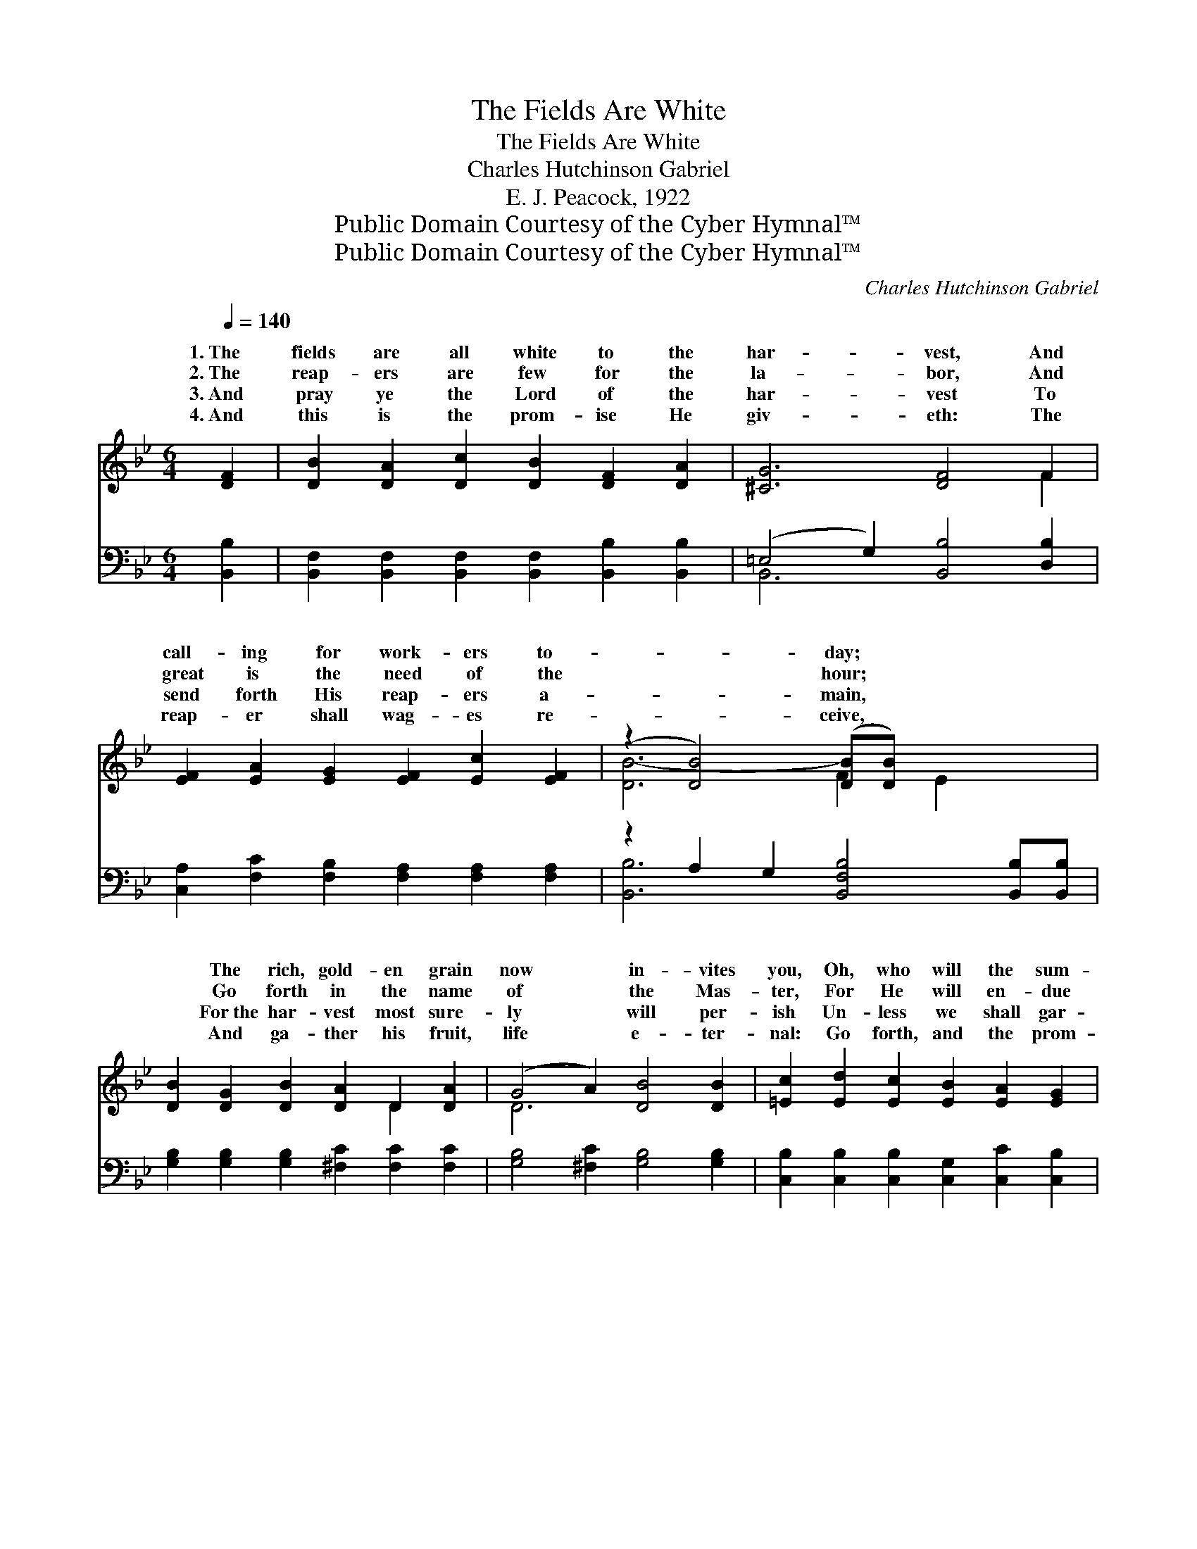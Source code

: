 X:1
T:The Fields Are White
T:The Fields Are White
T:Charles Hutchinson Gabriel
T:E. J. Peacock, 1922
T:Public Domain Courtesy of the Cyber Hymnal™
T:Public Domain Courtesy of the Cyber Hymnal™
C:Charles Hutchinson Gabriel
Z:Public Domain
Z:Courtesy of the Cyber Hymnal™
%%score ( 1 2 ) ( 3 4 )
L:1/8
Q:1/4=140
M:6/4
K:Bb
V:1 treble 
V:2 treble 
V:3 bass 
V:4 bass 
V:1
 [DF]2 | [DB]2 [DA]2 [Dc]2 [DB]2 [DF]2 [DA]2 | [^CG]6 [DF]4 F2 | %3
w: 1.~The|fields are all white to the|har- vest, And|
w: 2.~The|reap- ers are few for the|la- bor, And|
w: 3.~And|pray ye the Lord of the|har- vest To|
w: 4.~And|this is the prom- ise He|giv- eth: The|
 [EF]2 [EA]2 [EG]2 [EF]2 [Ec]2 [EF]2 | (z2 [DB]4) ([DB][DB]) x4 | %5
w: call- ing for work- ers to-|* day; *|
w: great is the need of the|* hour; *|
w: send forth His reap- ers a-|* main, *|
w: reap- er shall wag- es re-|* ceive, *|
 [DB]2 [DG]2 [DB]2 [DA]2 D2 [DA]2 | (G4 A2) [DB]4 [DB]2 | [=Ec]2 [Ed]2 [Ec]2 [EB]2 [EA]2 [EG]2 | %8
w: * The rich, gold- en grain|now * in- vites|you, Oh, who will the sum-|
w: * Go forth in the name|of * the Mas-|ter, For He will en- due|
w: * For~the har- vest most sure-|ly * will per-|ish Un- less we shall gar-|
w: * And ga- ther his fruit,|life * e- ter-|nal: Go forth, and the prom-|
 F6 [EF]4 ||"^Refrain" =F2 | [Fd]8 [EA]2 [Ec]2 | [DB]8 [DF]2 [DB]2 | [EA]8 [CE]2 [EG]2 | %13
w: mons o-|||||
w: you with||The har- vest|is call- ing,|A- wake from|
w: ner the|||||
w: ise be-|||||
 [DF]6 [B,D]4 F2 | G2 ^F2 =G2 A2 ^G2 A2 | B2 [Fc]2 [Fd]2 [Ee]4 [B=e]2 | f8 [Fe]2 [EA]2 | %17
w: ||||
w: thy sleep- ing!|For few are the work- ers,|And soon comes the night,|Go forth to|
w: ||||
w: ||||
 [Ec]6 [DB]4 |] %18
w: |
w: the reap-|
w: |
w: |
V:2
 x2 | x12 | x10 F2 | x12 | [DB-]6 F2 E2 x2 | x8 D2 x2 | D6 x6 | x12 | F4- D2 x4 || =F2 | x12 | %11
w: |||||||||bey?||
w: |||||||||power.||
w: |||||||||grain.||
w: |||||||||lieve!||
 x12 | x12 | x10 F2 | ^G2 ^F2 ^G2 A2 G2 A2 | B2 x10 | (B4 B2 A2) x4 | x10 |] %18
w: |||||||
w: |||||||
w: |||||||
w: |||||||
V:3
 [B,,B,]2 | [B,,F,]2 [B,,F,]2 [B,,F,]2 [B,,F,]2 [B,,B,]2 [B,,B,]2 | (=E,4 G,2) [B,,B,]4 [D,B,]2 | %3
w: ~|~ ~ ~ ~ ~ ~|~ * ~ ~|
 [C,A,]2 [F,C]2 [F,B,]2 [F,A,]2 [F,A,]2 [F,A,]2 | z2 A,2 G,2 [B,,F,B,]4 [B,,B,][B,,B,] | %5
w: ~ ~ ~ ~ ~ ~|~ ~ ~ ~ ~|
 [G,B,]2 [G,B,]2 [G,B,]2 [^F,C]2 [F,C]2 [F,C]2 | [G,B,]4 [^F,C]2 [G,B,]4 [G,B,]2 | %7
w: * ~ ~ ~ ~ ~|~ ~ ~ ~|
 [C,B,]2 [C,B,]2 [C,B,]2 [C,G,]2 [C,C]2 [C,B,]2 | (A,4 B,2) [F,C]4 || [F,A,]2 | %10
w: ~ ~ ~ ~ ~ ~|~ * ~||
 [B,,B,]2 [B,,A,]2 [B,,G,]2 [B,,F,]2 [B,,F,]2 [B,,F,]2 | %11
w: ~ The har- vest is call-|
 [B,,B,]2 [B,,A,]2 [B,,G,]2 (F,2 B,2) [B,,B,]2 | [F,C]2 [F,A,]2 [F,G,]2 F,4 [F,A,]2 | %13
w: ing, the fields are * all|white, A- wake ye, a-|
 [B,,B,]2 [B,,A,]2 [B,,G,]2 [B,,F,]2 [B,,F,]2 F,2 | G,2 ^F,2 =G,2 A,2 ^G,2 A,2 | %15
w: wake, A- wake from thy sleep-|ing! * * * * *|
 B,2 [A,C]2 [_A,B,]2 [G,B,]4 [_G,^C]2 | [F,D]4 [F,D]2 [F,C]2 [F,C]2 [F,C]2 | (A,4 F,2) [B,,F,]4 |] %18
w: |||
V:4
 x2 | x12 | B,,6 x6 | x12 | [B,,B,]6- x6 | x12 | x12 | x12 | F,6- x4 || x2 | x12 | x6 B,,4 x2 | %12
 x6 F,4 x2 | x10 F,2 | ^G,2 ^F,2 ^G,2 A,2 G,2 A,2 | B,2 x10 | x12 | F,6 x4 |] %18

